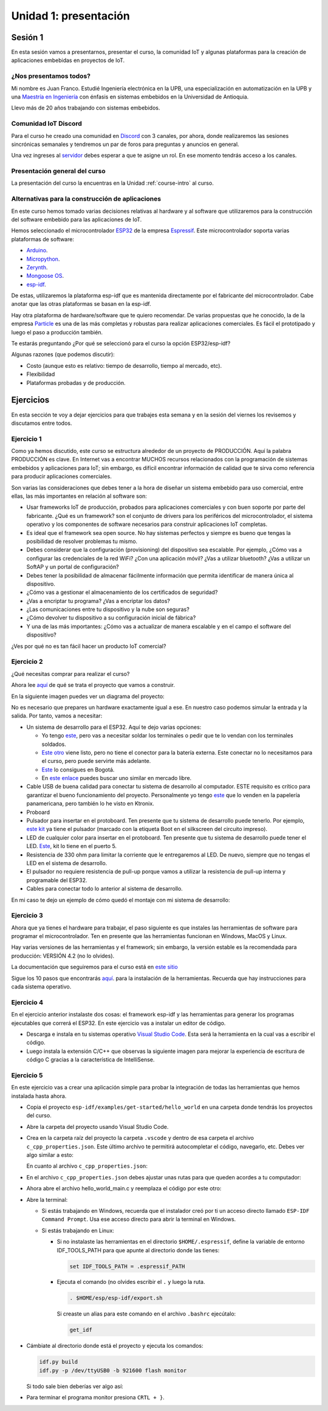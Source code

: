 Unidad 1: presentación
========================

Sesión 1
-----------

En esta sesión vamos a presentarnos, presentar el curso, la comunidad IoT y 
algunas plataformas para la creación de aplicaciones embebidas en proyectos 
de IoT.

¿Nos presentamos todos?
^^^^^^^^^^^^^^^^^^^^^^^^

.. image:: ../_static/fotoJuan.jpg
  :scale: 25%
  :align: center
  :alt: foto Juan

Mi nombre es Juan Franco. Estudié Ingeniería electrónica en la UPB, una especialización 
en automatización en la UPB y una 
`Maestría en Ingeniería <https://drive.google.com/file/d/1NluYbZbiK93CLadUnfCeHgTPgRhkiRCA/view?usp=sharing>`__ 
con énfasis en sistemas embebidos en la Universidad de Antioquia. 

Llevo más de 20 años trabajando con sistemas embebidos.


Comunidad IoT Discord
^^^^^^^^^^^^^^^^^^^^^^^^

Para el curso he creado una comunidad en `Discord <https://discord.com/invite/vC5RaagNcE>`__ con 
3 canales, por ahora, donde realizaremos las sesiones sincrónicas semanales y tendremos un 
par de foros para preguntas y anuncios en general.

Una vez ingreses al `servidor <https://discord.com/invite/vC5RaagNcE>`__ debes esperar a que 
te asigne un rol. En ese momento tendrás acceso a los canales.

Presentación general del curso
^^^^^^^^^^^^^^^^^^^^^^^^^^^^^^^

La presentación del curso la encuentras en la Unidad :ref:`course-intro` al curso.

Alternativas para la construcción de aplicaciones
^^^^^^^^^^^^^^^^^^^^^^^^^^^^^^^^^^^^^^^^^^^^^^^^^^

En este curso hemos tomado varias decisiones relativas al hardware y al software que 
utilizaremos para la construcción del software embebido para las aplicaciones de IoT. 

Hemos seleccionado el microcontrolador `ESP32 <https://www.espressif.com/en/products/socs/esp32>`__ 
de la empresa `Espressif <https://www.espressif.com/>`__. Este microcontrolador soporta varias 
plataformas de software:

* `Arduino <https://github.com/espressif/arduino-esp32>`__.
* `Micropython <https://micropython.org/download/esp32>`__.
* `Zerynth <https://www.zerynth.com/>`__.
* `Mongoose OS <https://mongoose-os.com/>`__.
* `esp-idf <https://github.com/espressif/esp-idf>`__.

De estas, utilizaremos la plataforma esp-idf que es mantenida directamente por el 
fabricante del microcontrolador. Cabe anotar que las otras plataformas se basan en la 
esp-idf.

Hay otra plataforma de hardware/software que te quiero recomendar. De varias propuestas 
que he conocido, la de la empresa `Particle <https://www.particle.io/>`__ es una de 
las más completas y robustas para realizar aplicaciones comerciales. Es fácil el 
prototipado y luego el paso a producción también.

Te estarás preguntando ¿Por qué se seleccionó para el curso la opción ESP32/esp-idf?

Algunas razones (que podemos discutir):

* Costo (aunque esto es relativo: tiempo de desarrollo, tiempo al mercado, etc).
* Flexibilidad
* Plataformas probadas y de producción.

Ejercicios
-----------

En esta sección te voy a dejar ejercicios para que trabajes esta semana y en la sesión 
del viernes los revisemos y discutamos entre todos.

Ejercicio 1
^^^^^^^^^^^^

Como ya hemos discutido, este curso se estructura alrededor de un proyecto de PRODUCCIÓN. Aquí 
la palabra PRODUCCIÓN es clave. En Internet vas a encontrar MUCHOS recursos relacionados 
con la programación de sistemas embebidos y aplicaciones para IoT; sin embargo, es difícil 
encontrar información de calidad que te sirva como referencia para producir aplicaciones 
comerciales. 

Son varias las consideraciones que debes tener a la hora de diseñar un 
sistema embebido para uso comercial, entre ellas, las más importantes en relación 
al software son:

* Usar frameworks IoT de producción, probados para aplicaciones comerciales y con 
  buen soporte por parte del fabricante. ¿Qué es un framework? son el conjunto 
  de drivers para los periféricos del microcontrolador, el sistema operativo y 
  los componentes de software necesarios para construir aplicaciones IoT completas.
* Es ideal que el framework sea open source. No hay sistemas perfectos y siempre 
  es bueno que tengas la posibilidad de resolver problemas tu mismo.
* Debes considerar que la configuración (provisioning) del dispositivo sea escalable. 
  Por ejemplo, ¿Cómo vas a configurar las credenciales de la red WiFi? ¿Con una aplicación 
  móvil? ¿Vas a utilizar bluetooth? ¿Vas a utilizar un SoftAP y un portal de configuración?
* Debes tener la posibilidad de almacenar fácilmente información que permita identificar 
  de manera única al dispositivo.
* ¿Cómo vas a gestionar el almacenamiento de los certificados de seguridad?
* ¿Vas a encriptar tu programa? ¿Vas a encriptar los datos?
* ¿Las comunicaciones entre tu dispositivo y la nube son seguras?
* ¿Cómo devolver tu dispositivo a su configuración inicial de fábrica?
* Y una de las más importantes: ¿Cómo vas a actualizar de manera escalable y en el campo
  el software del dispositivo?

¿Ves por qué no es tan fácil hacer un producto IoT comercial?

Ejercicio 2
^^^^^^^^^^^^

¿Qué necesitas comprar para realizar el curso?

Ahora lee `aquí <https://docs.espressif.com/projects/esp-jumpstart/en/latest/introduction.html>`__  
de qué se trata el proyecto que vamos a construir.

En la siguiente imagen puedes ver un diagrama del proyecto: 

.. image:: ../_static/jumpstart-outlet.png
  :scale: 50%
  :align: center
  :alt: foto del proyecto

No es necesario que prepares un hardware exactamente igual a ese. En nuestro caso 
podemos simular la entrada y la salida. Por tanto, vamos a necesitar:

* Un sistema de desarrollo para el ESP32. Aquí te dejo varias opciones:

  * Yo tengo `este <https://www.didacticaselectronicas.com/index.php/comunicaciones/wi-fi/wifi-wi-fi-bluetooth-internet-iot-tarjetas-de-desarrollo-con-de-wifi-wi-fi-internet-y-bluetooth-con-esp32-esp-32-detail>`__, 
    pero vas a necesitar soldar los terminales o pedir que te lo vendan con los terminales soldados.
  * `Este otro <https://www.didacticaselectronicas.com/index.php/comunicaciones/bluetooth/tarjeta-de-desarrollo-esp32-wroom-32d-tarjetas-modulos-de-desarrollo-con-de-wifi-y-bluetooth-esp32u-con-conector-u-fl-tarjeta-comunicaci%C3%B3n-wi-fi-bluetooth-esp32u-iot-esp32-nodemcu-d0wd-detail>`__ 
    viene listo, pero no tiene el conector para la batería externa. Este conectar no lo necesitamos para 
    el curso, pero puede servirte más adelante.
  * `Este <https://www.sigmaelectronica.net/producto/esp-32/>`__ lo consigues en Bogotá.
  * En `este enlace <https://listado.mercadolibre.com.co/esp32#D[A:ESp32]>`__ puedes buscar 
    uno similar en mercado libre.

* Cable USB de buena calidad para conectar tu sistema de desarrollo al computador. ESTE requisito 
  es crítico para garantizar el bueno funcionamiento del proyecto. Personalmente yo tengo 
  `este <https://www.belkin.com/us/p/P-F2CU012/>`__ que lo venden en la papelería panamericana, pero 
  también lo he visto en Ktronix.

* Proboard

* Pulsador para insertar en el protoboard. Ten presente que tu sistema 
  de desarrollo puede tenerlo. Por ejemplo, 
  `este kit <https://www.didacticaselectronicas.com/index.php/comunicaciones/bluetooth/tarjeta-de-desarrollo-esp32-wroom-32d-tarjetas-modulos-de-desarrollo-con-de-wifi-y-bluetooth-esp32u-con-conector-u-fl-tarjeta-comunicaci%C3%B3n-wi-fi-bluetooth-esp32u-iot-esp32-nodemcu-d0wd-detail>`__ 
  ya tiene el pulsador (marcado con la etiqueta Boot en el silkscreen del 
  circuito impreso).

* LED de cualquier color para insertar en el protoboard. Ten presente que tu 
  sistema de desarrollo puede tener el LED. `Este <https://www.didacticaselectronicas.com/index.php/comunicaciones/wi-fi/wifi-wi-fi-bluetooth-internet-iot-tarjetas-de-desarrollo-con-de-wifi-wi-fi-internet-y-bluetooth-con-esp32-esp-32-detail>`__, 
  kit lo tiene en el puerto 5.

* Resistencia de 330 ohm para limitar la corriente que le entregaremos al LED. De nuevo, siempre 
  que no tengas el LED en el sistema de desarrollo.

* El pulsador no requiere resistencia de pull-up porque vamos a utilizar la resistencia de 
  pull-up interna y programable del ESP32.

* Cables para conectar todo lo anterior al sistema de desarrollo.

En mi caso te dejo un ejemplo de cómo quedó el montaje con mi sistema de desarrollo:


.. image:: ../_static/montaje-proto.jpg
  :scale: 50%
  :align: center
  :alt: montaje

Ejercicio 3
^^^^^^^^^^^^

Ahora que ya tienes el hardware para trabajar, el paso siguiente es que instales 
las herramientas de software para programar el microcontrolador. Ten en presente 
que las herramientas funcionan en Windows, MacOS y Linux.

Hay varias versiones de las herramientas y el framework; sin embargo, la versión 
estable es la recomendada para producción: VERSIÓN 4.2 (no lo olvides).

La documentación que seguiremos para el curso está en 
`este sitio <https://docs.espressif.com/projects/esp-idf/en/stable/esp32/get-started/index.html>`__ 

Sigue los 10 pasos que encontrarás `aquí <https://docs.espressif.com/projects/esp-idf/en/stable/esp32/get-started/index.html>`__. 
para la instalación de la herramientas. Recuerda que hay instrucciones para cada sistema 
operativo.  

Ejercicio 4
^^^^^^^^^^^^

En el ejercicio anterior instalaste dos cosas: el framework esp-idf y las herramientas 
para generar los programas ejecutables que correrá el ESP32. En este ejercicio vas 
a instalar un editor de código.

* Descarga e instala en tu sistemas operativo `Visual Studio Code <https://code.visualstudio.com/>`__. 
  Esta será la herramienta en la cual vas a escribir el código.

* Luego instala la extensión C/C++ que observas la siguiente imagen para mejorar 
  la experiencia de escritura de código C gracias a la característica de IntelliSense.
 
.. image:: ../_static/vscExt.png
  :scale: 50%
  :align: center
  :alt: C/C++ extension

Ejercicio 5
^^^^^^^^^^^^

En este ejercicio vas a crear una aplicación simple para probar la integración 
de todas las herramientas que hemos instalada hasta ahora.

* Copia el proyecto ``esp-idf/examples/get-started/hello_world`` en una carpeta 
  donde tendrás los proyectos del curso.

* Abre la carpeta del proyecto usando Visual Studio Code.

* Crea en la carpeta raíz del proyecto la carpeta ``.vscode`` y dentro de esa 
  carpeta el archivo ``c_cpp_properties.json``. Este último archivo te permitirá
  autocompletar el código, navegarlo, etc. Debes ver algo similar a esto:

  .. image:: ../_static/intelisense.png
    :scale: 50%
    :align: center
    :alt: C/C++ extension


  En cuanto al archivo ``c_cpp_properties.json``:

  .. code-block:: javascript
    :linenos:

    {
        "configurations": [
          {
            "name": "Linux",
            "cStandard": "c11",
            "cppStandard": "c++17",
            "includePath": [
                "/home/juanfranco/esp-idf-course/esp-idf/components/**",
                "/home/juanfranco/.espressif/tools/xtensa-esp32-elf/esp-2020r3-8.4.0/xtensa-esp32-elf/**",
                "${workspaceFolder}/**"
            ],
            
            "browse": {
                "path": [
                    "/home/juanfranco/esp-idf-course/esp-idf/components",
                    "/home/juanfranco/.espressif/tools/xtensa-esp32-elf/esp-2020r3-8.4.0/xtensa-esp32-elf",
                    "${workspaceFolder}"
                ],
                "limitSymbolsToIncludedHeaders": false
            }
          }
        ],
        "version": 4
    }

* En el archivo ``c_cpp_properties.json`` debes ajustar unas rutas para que 
  queden acordes a tu computador:

  .. code-block:: javascript
    :linenos:

		    "includePath":
		    
		        "/home/juanfranco/esp-idf-course/esp-idf/components/**",
		        "/home/juanfranco/.espressif/tools/xtensa-esp32-elf/esp-2020r3-8.4.0/xtensa-esp32-elf/**",

		    "browse":
		        "path": [
		            "/home/juanfranco/esp-idf-course/esp-idf/components",
		            "/home/juanfranco/.espressif/tools/xtensa-esp32-elf/esp-2020r3-8.4.0/xtensa-esp32-elf",

* Ahora abre el archivo hello_world_main.c y reemplaza el código por este otro:

  .. code-block:: c 
    :linenos:

    #include <stdio.h>
    #include "freertos/FreeRTOS.h"
    #include "freertos/task.h"

    void app_main(void)
    {
        for(uint8_t i = 0; i < 10; i++){
            printf("Counter: %d\n", i);
            vTaskDelay(pdMS_TO_TICKS(1000));
        }
    }

* Abre la terminal: 

  * Si estás trabajando en Windows, recuerda que el instalador 
    creó por ti un acceso directo llamado ``ESP-IDF Command Prompt``. Usa ese 
    acceso directo para abrir la terminal en Windows. 
  
  * Si estás trabajando en Linux:
    
    * Si no instalaste las herramientas en el directorio ``$HOME/.espressif``,  
      define la variable de entorno IDF_TOOLS_PATH para que 
      apunte al directorio donde las tienes:

      .. code-block:: bash

          set IDF_TOOLS_PATH = .espressif_PATH

    * Ejecuta el comando (no olvides escribir el ``.`` y luego la ruta.

      .. code-block:: bash

          . $HOME/esp/esp-idf/export.sh
    
      Si creaste un alias para este comando en el archivo ``.bashrc`` ejecútalo:

      .. code-block:: bash 

          get_idf

* Cámbiate al directorio donde está el proyecto y ejecuta los comandos:

  .. code-block:: bash 

      idf.py build
      idf.py -p /dev/ttyUSB0 -b 921600 flash monitor

  Si todo sale bien deberías ver algo así:

  .. image:: ../_static/hello_project.png
    :scale: 100%
    :align: center
    :alt: resultado de la prueba

* Para terminar el programa monitor presiona ``CRTL + }``.


..
  .. blockdiag::

      blockdiag {

      # node connections
      patient <- sensors [folded];
      sensors -> ESP32 -> notification -> doctor;
      ESP32 -> cloud -> database;

      # node attributes
      patient [shape=actor];
      sensors [shape=flowchart.input, color=lightyellow];
      ESP32 [shape=roundedbox, width=60, height=60, color="#BC1F28", fontsize=14];
      notification [shape=mail];
      doctor [shape=actor];
      cloud [shape=cloud, color=lightblue];
      database [shape=flowchart.database, color=lightgrey];

      }




  .. blockdiag::

      blockdiag admin {
          // Set node metrix
          node_width = 100;
          node_height = 50;
          default_shape = roundedbox;


          top_page -> config -> config_edit -> config_confirm -> top_page;
      }

  .. blockdiag::
    :desctable:

    blockdiag {
        A -> B -> C;
        A [description = "browsers in each client"];
        B [description = "web server"];
        C [description = "database server"];
    }

  .. seqdiag::

      seqdiag admin {
        A -> B -> C;
      }

  .. wavedrom::
      :caption: My wave figure

          { "signal": [
                  { "name": "clk",  "wave": "P......" },
                  { "name": "bus",  "wave": "x.==.=x", "data": ["head", "body", "tail", "data"] },
                  { "name": "wire", "wave": "0.1..0." }
          ]}

  .. packetdiag::

    packetdiag {
      0-7: Source Port
      8-15: Destination Port
      16-31: Sequence Number
      32-35: AckNo
      36-39: Offset
      40-47: Reserved
    }

  .. rackdiag::

    rackdiag {
      8U;

      1: UPS [2U];
      3: DB Server
      4: Web Server
      5: Web Server
      6: Web Server
      7: Load Balancer
      8: L3 Switch
    }

  .. nwdiag::

    nwdiag {
      network dmz {
          address = "210.x.x.x/24"

          web01 [address = "210.x.x.1"];
          web02 [address = "210.x.x.2"];
      }
      network internal {
          address = "172.x.x.x/24";

          web01 [address = "172.x.x.1"];
          db01;
          app01;
      }
    }


  .. packetdiag::

    packetdiag {
      colwidth = 32
      node_height = 72

      0-15: Source Port
      16-31: Destination Port
      32-63: Sequence Number
      64-95: Acknowledgment Number
      96-99: Data Offset
      100-105: Reserved
      106: URG [rotate = 270]
      107: ACK [rotate = 270]
      108: PSH [rotate = 270]
      109: RST [rotate = 270]
      110: SYN [rotate = 270]
      111: FIN [rotate = 270]
      112-127: Window
      128-143: Checksum
      144-159: Urgent Pointer
      160-191: (Options and Padding)
      192-223: data [colheight = 3]
      }